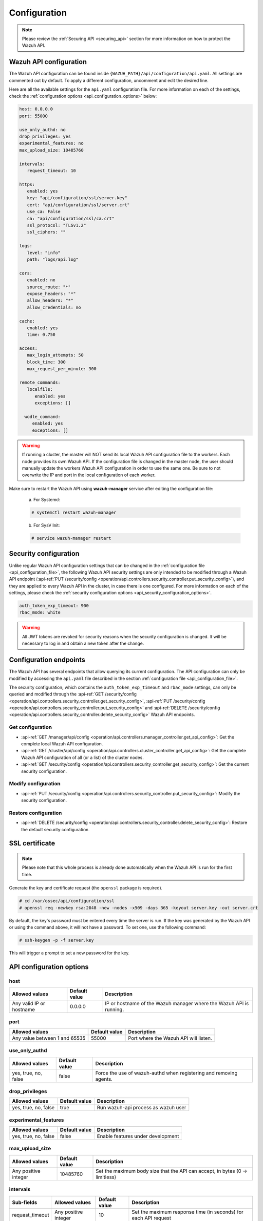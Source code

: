 .. Copyright (C) 2021 Wazuh, Inc.

.. _api_configuration:

Configuration
=============

.. note::
  Please review the :ref:`Securing API <securing_api>` section for more information on how to protect the Wazuh API.

.. _api_configuration_file:

Wazuh API configuration
-----------------------

The Wazuh API configuration can be found inside ``{WAZUH_PATH}/api/configuration/api.yaml``. All settings are commented out by default. To apply a different configuration, uncomment and edit the desired line.

Here are all the available settings for the ``api.yaml`` configuration file. For more information on each of the settings, check the :ref:`configuration options <api_configuration_options>` below:

.. code-block:: yaml

     host: 0.0.0.0
     port: 55000

     use_only_authd: no
     drop_privileges: yes
     experimental_features: no
     max_upload_size: 10485760

     intervals:
        request_timeout: 10

     https:
        enabled: yes
        key: "api/configuration/ssl/server.key"
        cert: "api/configuration/ssl/server.crt"
        use_ca: False
        ca: "api/configuration/ssl/ca.crt"
        ssl_protocol: "TLSv1.2"
        ssl_ciphers: ""

     logs:
        level: "info"
        path: "logs/api.log"

     cors:
        enabled: no
        source_route: "*"
        expose_headers: "*"
        allow_headers: "*"
        allow_credentials: no

     cache:
        enabled: yes
        time: 0.750

     access:
        max_login_attempts: 50
        block_time: 300
        max_request_per_minute: 300

     remote_commands:
        localfile:
           enabled: yes
           exceptions: []

       wodle_command:
          enabled: yes
          exceptions: []

.. warning::

    If running a cluster, the master will NOT send its local Wazuh API configuration file to the workers. Each node provides its own Wazuh API. If the configuration file is changed in the master node, the user should manually update the workers Wazuh API configuration in order to use the same one. Be sure to not overwrite the IP and port in the local configuration of each worker.

Make sure to restart the Wazuh API using **wazuh-manager** service after editing the configuration file:

  a. For Systemd:

  .. code-block:: console

    # systemctl restart wazuh-manager

  b. For SysV Init:

  .. code-block:: console

    # service wazuh-manager restart

Security configuration
----------------------
Unlike regular Wazuh API configuration settings that can be changed in the :ref:`configuration file <api_configuration_file>`, the following Wazuh API security settings are only intended to be modified through a Wazuh API endpoint  (:api-ref:`PUT /security/config <operation/api.controllers.security_controller.put_security_config>`), and they are applied to every Wazuh API in the cluster, in case there is one configured. For more information on each of the settings, please check the :ref:`security configuration options <api_security_configuration_options>`.

.. code-block:: yaml

    auth_token_exp_timeout: 900
    rbac_mode: white

.. warning::
    All JWT tokens are revoked for security reasons when the security configuration is changed. It will be necessary to log in and obtain a new token after the change.

Configuration endpoints
-----------------------

The Wazuh API has several endpoints that allow querying its current configuration. The API configuration can only be modified by accessing the ``api.yaml`` file described in the section :ref:`configuration file <api_configuration_file>`.

The security configuration, which contains the ``auth_token_exp_timeout`` and ``rbac_mode`` settings, can only be queried and modified through the :api-ref:`GET /security/config <operation/api.controllers.security_controller.get_security_config>`, :api-ref:`PUT /security/config <operation/api.controllers.security_controller.put_security_config>` and :api-ref:`DELETE /security/config <operation/api.controllers.security_controller.delete_security_config>` Wazuh API endpoints.

Get configuration
^^^^^^^^^^^^^^^^^
- :api-ref:`GET /manager/api/config <operation/api.controllers.manager_controller.get_api_config>`: Get the complete local Wazuh API configuration.
- :api-ref:`GET /cluster/api/config <operation/api.controllers.cluster_controller.get_api_config>`: Get the complete Wazuh API configuration of all (or a list) of the cluster nodes.
- :api-ref:`GET /security/config <operation/api.controllers.security_controller.get_security_config>`: Get the current security configuration.

Modify configuration
^^^^^^^^^^^^^^^^^^^^
- :api-ref:`PUT /security/config <operation/api.controllers.security_controller.put_security_config>`: Modify the security configuration.

Restore configuration
^^^^^^^^^^^^^^^^^^^^^
- :api-ref:`DELETE /security/config <operation/api.controllers.security_controller.delete_security_config>`: Restore the default security configuration.

SSL certificate
---------------
.. note::

    Please note that this whole process is already done automatically when the Wazuh API is run for the first time.

Generate the key and certificate request (the ``openssl`` package is required).

.. code-block:: console

 # cd /var/ossec/api/configuration/ssl
 # openssl req -newkey rsa:2048 -new -nodes -x509 -days 365 -keyout server.key -out server.crt


By default, the key's password must be entered every time the server is run. If the key was generated by the Wazuh API or using the command above, it will not have a password. To set one, use the following command:

.. code-block:: console

 # ssh-keygen -p -f server.key

This will trigger a prompt to set a new password for the key.

.. _api_configuration_options:

API configuration options
-------------------------

host
^^^^^^^^^^^^^^^^^^^^^^
+--------------------------+---------------+-----------------------------------------------------------------------+
| Allowed values           | Default value | Description                                                           |
+==========================+===============+=======================================================================+
| Any valid IP or hostname | 0.0.0.0       | IP or hostname of the Wazuh manager where the Wazuh API is running.   |
+--------------------------+---------------+-----------------------------------------------------------------------+

port
^^^^^^^^^^^^^^^^^^^^^^
+-------------------------------+---------------+---------------------------------------+
| Allowed values                | Default value | Description                           |
+===============================+===============+=======================================+
| Any value between 1 and 65535 | 55000         | Port where the Wazuh API will listen. |
+-------------------------------+---------------+---------------------------------------+

use_only_authd
^^^^^^^^^^^^^^^^^^^^^^
+----------------------+---------------+--------------------------------------------------------------------+
| Allowed values       | Default value | Description                                                        |
+======================+===============+====================================================================+
| yes, true, no, false | false         | Force the use of wazuh-authd when registering and removing agents. |
+----------------------+---------------+--------------------------------------------------------------------+

drop_privileges
^^^^^^^^^^^^^^^^^^^^^^
+----------------------+---------------+-------------------------------------+
| Allowed values       | Default value | Description                         |
+======================+===============+=====================================+
| yes, true, no, false | true          | Run wazuh-api process as wazuh user |
+----------------------+---------------+-------------------------------------+

experimental_features
^^^^^^^^^^^^^^^^^^^^^^
+----------------------+---------------+-----------------------------------+
| Allowed values       | Default value | Description                       |
+======================+===============+===================================+
| yes, true, no, false | false         | Enable features under development |
+----------------------+---------------+-----------------------------------+

max_upload_size
^^^^^^^^^^^^^^^
+----------------------+---------------+------------------------------------------------------------------------------+
| Allowed values       | Default value | Description                                                                  |
+======================+===============+==============================================================================+
| Any positive integer | 10485760      | Set the maximum body size that the API can accept, in bytes (0 -> limitless) |
+----------------------+---------------+------------------------------------------------------------------------------+

intervals
^^^^^^^^^^
+-----------------+----------------------+---------------+-----------------------------------------------------------------+
| Sub-fields      | Allowed values       | Default value | Description                                                     |
+=================+======================+===============+=================================================================+
| request_timeout | Any positive integer | 10            | Set the maximum response time (in seconds) for each API request |
+-----------------+----------------------+---------------+-----------------------------------------------------------------+

https
^^^^^^^^^^^^^^^^^^^^^^
+--------------+------------------------------+---------------------------------------------------+-------------------------------------------------------------------+
| Sub-fields   | Allowed values               | Default value                                     | Description                                                       |
+==============+==============================+===================================================+===================================================================+
| enabled      | yes, true, no, false         | true                                              | Enable or disable SSL (https) in the Wazuh API.                   |
+--------------+------------------------------+---------------------------------------------------+-------------------------------------------------------------------+
| key          | Any text string              | api/configuration/ssl/server.key                  | Path of the file with the private key.                            |
+--------------+------------------------------+---------------------------------------------------+-------------------------------------------------------------------+
| cert         | Any text string              | api/configuration/ssl/server.crt                  | Path to the file with the certificate.                            |
+--------------+------------------------------+---------------------------------------------------+-------------------------------------------------------------------+
| use_ca       | yes, true, no, false         | false                                             | Whether to use a certificate from a Certificate Authority or not. |
+--------------+------------------------------+---------------------------------------------------+-------------------------------------------------------------------+
| ca           | Any text string              | api/configuration/ssl/ca.crt                      | Path to the certificate of the Certificate Authority (CA).        |
+--------------+------------------------------+---------------------------------------------------+-------------------------------------------------------------------+
| ssl_protocol | TLS, TLSv1, TLSv1.1, TLSv1.2 | TLSv1.2                                           | SSL protocol to be used. Its value is not case sensitive.         |
+--------------+------------------------------+---------------------------------------------------+-------------------------------------------------------------------+
| ssl_cipher   | Any SSL cipher               | Default SSL ciphers used by the SSL protocol      | SSL ciphers to be used. Its value is not case sensitive.          |
+--------------+------------------------------+---------------------------------------------------+-------------------------------------------------------------------+

logs
^^^^^^^^^^^^^^^^^^^^^^
+------------+----------------------------------------------------------------------------------------+---------------+-------------------------------------------------+
| Sub-fields | Allowed values                                                                         | Default value | Description                                     |
+============+========================================================================================+===============+=================================================+
| level      | disabled, info, warning, error, debug, debug2 (each level includes the previous level) | info          | Set the verbosity level of the Wazuh API logs.  |
+------------+----------------------------------------------------------------------------------------+---------------+-------------------------------------------------+
| path       | Any text string                                                                        | logs/api.log  | Path where the Wazuh API logs will be saved.    |
+------------+----------------------------------------------------------------------------------------+---------------+-------------------------------------------------+

cors
^^^^^^^^^^^^^^^^^^^^^^
+-------------------+----------------------+---------------+-----------------------------------------------------------------------------------------------+
| Sub-fields        | Allowed values       | Default value | Description                                                                                   |
+===================+======================+===============+===============================================================================================+
| enabled           | yes, true, no, false | false         | Enable or disable the use of CORS in the Wazuh API.                                           |
+-------------------+----------------------+---------------+-----------------------------------------------------------------------------------------------+
| source_route      | Any text string      | ``*``         | Sources for which the resources will be available. For example ``http://client.example.org``. |
+-------------------+----------------------+---------------+-----------------------------------------------------------------------------------------------+
| expose_headers    | Any text string      | ``*``         | Which headers can be exposed as part of the response.                                         |
+-------------------+----------------------+---------------+-----------------------------------------------------------------------------------------------+
| allow_headers     | Any text string      | ``*``         | Which HTTP headers can be used during the actual request.                                     |
+-------------------+----------------------+---------------+-----------------------------------------------------------------------------------------------+
| allow_credentials | yes, true, no, false | false         | Tell browsers whether to expose the response to frontend JavaScript or not.                   |
+-------------------+----------------------+---------------+-----------------------------------------------------------------------------------------------+

cache
^^^^^^^^^^^^^^^^^^^^^^
+------------+--------------------------------------+---------------+----------------------------------------------------------------------------------------------------------------------+
| Sub-fields | Allowed values                       | Default value | Description                                                                                                          |
+============+======================================+===============+======================================================================================================================+
| enabled    | yes, true, no, false                 | true          | Enable or disable caching for certain Wazuh API responses (currently, all :api-ref:`rules endpoints <tag/Rules>` )   |
+------------+--------------------------------------+---------------+----------------------------------------------------------------------------------------------------------------------+
| time       | Any positive integer or real number  | 0.75          | Time in seconds that the cache lasts before expiring.                                                                |
+------------+--------------------------------------+---------------+----------------------------------------------------------------------------------------------------------------------+

access
^^^^^^^
+------------------------+----------------------+---------------+---------------------------------------------------------------------------------------------------------------------------------------------------------------------------------------------------------------------------------------------------------------------------------------------------------------------------------+
| Sub-fields             | Allowed values       | Default value | Description                                                                                                                                                                                                                                                                                                                     |
+========================+======================+===============+=================================================================================================================================================================================================================================================================================================================================+
| max_login_attempts     | Any positive integer | 50            | Set a maximum number of login attempts during a specified ``block_time`` number of seconds.                                                                                                                                                                                                                                     |
+------------------------+----------------------+---------------+---------------------------------------------------------------------------------------------------------------------------------------------------------------------------------------------------------------------------------------------------------------------------------------------------------------------------------+
| block_time             | Any positive integer | 300           | Established period of time (in seconds) to attempt login requests. If the established number of requests (``max_login_attempts``) is exceeded within this time limit, the IP is blocked until the end of the block time period.                                                                                                 |
+------------------------+----------------------+---------------+---------------------------------------------------------------------------------------------------------------------------------------------------------------------------------------------------------------------------------------------------------------------------------------------------------------------------------+
| max_request_per_minute | Any positive integer | 300           | Establish a maximum number of requests the Wazuh API can handle per minute (does not include authentication requests). If the number of requests for a given minute is exceeded, all incoming requests (from any user) will be blocked for the remaining of the minute. This feature can be disabled by setting its value to 0. |
+------------------------+----------------------+---------------+---------------------------------------------------------------------------------------------------------------------------------------------------------------------------------------------------------------------------------------------------------------------------------------------------------------------------------+

remote_commands (localfile and wodle "command")
^^^^^^^^^^^^^^^^^^^^^^^^^^^^^^^^^^^^^^^^^^^^^^^^
+------------+----------------------+---------------+---------------------------------------------------------------------------------------------------------------------------------------------------------------------------------------------------------------------------------------------------------------------------------------------------------------------------------------------+
| Sub-fields | Allowed values       | Default value | Description                                                                                                                                                                                                                                                                                                                                 |
+============+======================+===============+=============================================================================================================================================================================================================================================================================================================================================+
| enabled    | yes, true, no, false | true          | Enable or disable uploading configurations with remote commands through the Wazuh API. When this option is disabled it is not possible to upload **agent.conf** files with the <command> option inside the :ref:`localfile tag <reference_ossec_localfile>` as well as the :ref:`wodle "command" option <wodle_command>`.                   |
+------------+----------------------+---------------+---------------------------------------------------------------------------------------------------------------------------------------------------------------------------------------------------------------------------------------------------------------------------------------------------------------------------------------------+
| exceptions | command list         | [ ]           | Set a list of commands allowed to be uploaded through the API. These exceptions could always be uploaded independently of the value of the enabled config                                                                                                                                                                                   |
+------------+----------------------+---------------+---------------------------------------------------------------------------------------------------------------------------------------------------------------------------------------------------------------------------------------------------------------------------------------------------------------------------------------------+

.. _api_security_configuration_options:

Security configuration options
------------------------------

auth_token_exp_timeout
^^^^^^^^^^^^^^^^^^^^^^
+-----------------------+---------------+---------------------------------------------------------+
| Allowed values        | Default value | Description                                             |
+=======================+===============+=========================================================+
| Any positive integer  | 900           | Set how many seconds it takes for JWT tokens to expire. |
+-----------------------+---------------+---------------------------------------------------------+

rbac_mode
^^^^^^^^^^^^^^^^^^^^^^
+----------------+---------------+-----------------------------------------------------------------------------------------------------------------------------------------------------------------------------------------------------------------------------------------------------------------------------------------------------------------------------------------------------------------------+
| Allowed values | Default value | Description                                                                                                                                                                                                                                                                                                                                                           |
+================+===============+=======================================================================================================================================================================================================================================================================================================================================================================+
| black,white    | white         | Set the behavior of RBAC. By default, everything is allowed in black mode while everything is denied in white mode. Choose the rbac_mode that better suits the desired RBAC infraestructure. In black mode it is very easy to deny a few specific action-resources pairs with just some policies while white mode is more secure and requires building from scratch.  |
+----------------+---------------+-----------------------------------------------------------------------------------------------------------------------------------------------------------------------------------------------------------------------------------------------------------------------------------------------------------------------------------------------------------------------+
